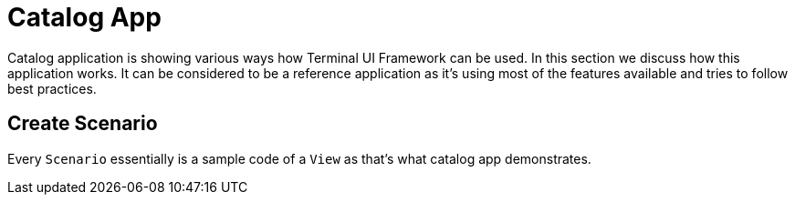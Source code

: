 [#appendix-tui-catalog]
= Catalog App

ifndef::snippets[:snippets: ../../test/java/org/springframework/shell/docs]

Catalog application is showing various ways how Terminal UI Framework can be used.
In this section we discuss how this application works. It can be considered to be
a reference application as it's using most of the features available and tries
to follow best practices.

[[create-scenario]]
== Create Scenario
Every `Scenario` essentially is a sample code of a `View` as that's what catalog
app demonstrates.
